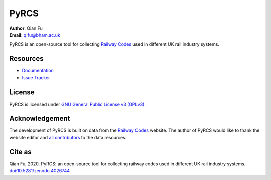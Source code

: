 =====
PyRCS
=====

|PyPI| |Python| |License| |Downloads| |DOI|

.. |PyPI| image:: https://img.shields.io/pypi/v/pyrcs?color=important&label=PyPI
    :alt: PyPI
    :target: https://pypi.org/project/pyrcs/
.. |Python| image:: https://img.shields.io/pypi/pyversions/pyrcs?color=informational&label=Python
    :alt: PyPI - Python Version
    :target: https://www.python.org/downloads/
.. |License| image:: https://img.shields.io/pypi/l/pyrcs?color=green&label=License
    :alt: PyPI - License
    :target: https://github.com/mikeqfu/pyrcs/blob/master/LICENSE
.. |Downloads| image:: https://img.shields.io/pypi/dm/pyrcs?color=yellow&label=Downloads
    :alt: PyPI - Downloads
    :target: https://pypistats.org/packages/pyrcs
.. |DOI| image:: https://zenodo.org/badge/92501006.svg
    :alt: DOI
    :target: https://zenodo.org/badge/latestdoi/92501006

| **Author**: Qian Fu
| **Email**: q.fu@bham.ac.uk


PyRCS is an open-source tool for collecting `Railway Codes <http://www.railwaycodes.org.uk/index.shtml>`_ used in different UK rail industry systems.

Resources
=========

- `Documentation <https://pyrcs.readthedocs.io/en/latest/>`_
- `Issue Tracker <https://github.com/mikeqfu/pyrcs/issues>`_

License
=======

PyRCS is licensed under `GNU General Public License v3 (GPLv3) <https://github.com/mikeqfu/pyrcs/blob/master/LICENSE>`_.

Acknowledgement
===============

The development of PyRCS is built on data from the `Railway Codes <http://www.railwaycodes.org.uk/index.shtml>`_ website. The author of PyRCS would like to thank the website editor and `all contributors <http://www.railwaycodes.org.uk/misc/acknowledgements.shtm>`_ to the data resources.

Cite as
=======

Qian Fu, 2020. PyRCS: an open-source tool for collecting railway codes used in different UK rail industry systems. `doi:10.5281/zenodo.4026744 <https://doi.org/10.5281/zenodo.4026744>`_
